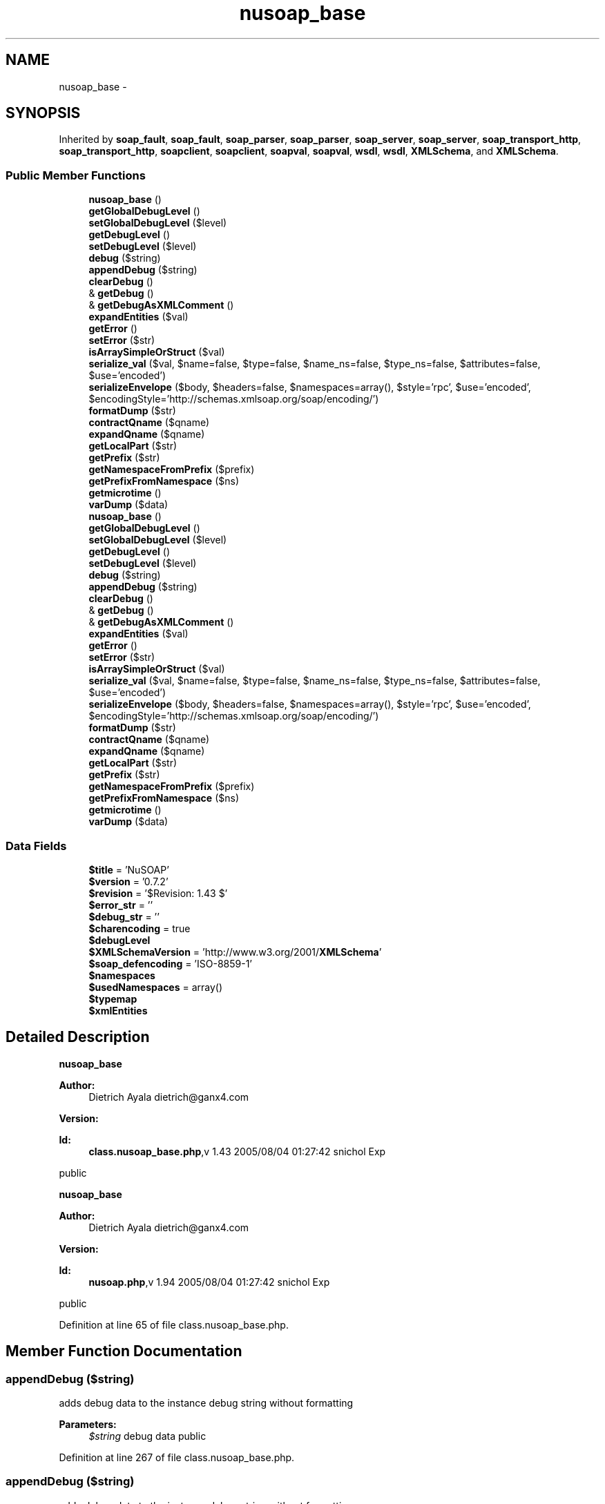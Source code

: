 .TH "nusoap_base" 3 "Tue Jul 23 2013" "Version 4.11" "Xortify Honeypot Cloud Services" \" -*- nroff -*-
.ad l
.nh
.SH NAME
nusoap_base \- 
.SH SYNOPSIS
.br
.PP
.PP
Inherited by \fBsoap_fault\fP, \fBsoap_fault\fP, \fBsoap_parser\fP, \fBsoap_parser\fP, \fBsoap_server\fP, \fBsoap_server\fP, \fBsoap_transport_http\fP, \fBsoap_transport_http\fP, \fBsoapclient\fP, \fBsoapclient\fP, \fBsoapval\fP, \fBsoapval\fP, \fBwsdl\fP, \fBwsdl\fP, \fBXMLSchema\fP, and \fBXMLSchema\fP\&.
.SS "Public Member Functions"

.in +1c
.ti -1c
.RI "\fBnusoap_base\fP ()"
.br
.ti -1c
.RI "\fBgetGlobalDebugLevel\fP ()"
.br
.ti -1c
.RI "\fBsetGlobalDebugLevel\fP ($level)"
.br
.ti -1c
.RI "\fBgetDebugLevel\fP ()"
.br
.ti -1c
.RI "\fBsetDebugLevel\fP ($level)"
.br
.ti -1c
.RI "\fBdebug\fP ($string)"
.br
.ti -1c
.RI "\fBappendDebug\fP ($string)"
.br
.ti -1c
.RI "\fBclearDebug\fP ()"
.br
.ti -1c
.RI "& \fBgetDebug\fP ()"
.br
.ti -1c
.RI "& \fBgetDebugAsXMLComment\fP ()"
.br
.ti -1c
.RI "\fBexpandEntities\fP ($val)"
.br
.ti -1c
.RI "\fBgetError\fP ()"
.br
.ti -1c
.RI "\fBsetError\fP ($str)"
.br
.ti -1c
.RI "\fBisArraySimpleOrStruct\fP ($val)"
.br
.ti -1c
.RI "\fBserialize_val\fP ($val, $name=false, $type=false, $name_ns=false, $type_ns=false, $attributes=false, $use='encoded')"
.br
.ti -1c
.RI "\fBserializeEnvelope\fP ($body, $headers=false, $namespaces=array(), $style='rpc', $use='encoded', $encodingStyle='http://schemas\&.xmlsoap\&.org/soap/encoding/')"
.br
.ti -1c
.RI "\fBformatDump\fP ($str)"
.br
.ti -1c
.RI "\fBcontractQname\fP ($qname)"
.br
.ti -1c
.RI "\fBexpandQname\fP ($qname)"
.br
.ti -1c
.RI "\fBgetLocalPart\fP ($str)"
.br
.ti -1c
.RI "\fBgetPrefix\fP ($str)"
.br
.ti -1c
.RI "\fBgetNamespaceFromPrefix\fP ($prefix)"
.br
.ti -1c
.RI "\fBgetPrefixFromNamespace\fP ($ns)"
.br
.ti -1c
.RI "\fBgetmicrotime\fP ()"
.br
.ti -1c
.RI "\fBvarDump\fP ($data)"
.br
.ti -1c
.RI "\fBnusoap_base\fP ()"
.br
.ti -1c
.RI "\fBgetGlobalDebugLevel\fP ()"
.br
.ti -1c
.RI "\fBsetGlobalDebugLevel\fP ($level)"
.br
.ti -1c
.RI "\fBgetDebugLevel\fP ()"
.br
.ti -1c
.RI "\fBsetDebugLevel\fP ($level)"
.br
.ti -1c
.RI "\fBdebug\fP ($string)"
.br
.ti -1c
.RI "\fBappendDebug\fP ($string)"
.br
.ti -1c
.RI "\fBclearDebug\fP ()"
.br
.ti -1c
.RI "& \fBgetDebug\fP ()"
.br
.ti -1c
.RI "& \fBgetDebugAsXMLComment\fP ()"
.br
.ti -1c
.RI "\fBexpandEntities\fP ($val)"
.br
.ti -1c
.RI "\fBgetError\fP ()"
.br
.ti -1c
.RI "\fBsetError\fP ($str)"
.br
.ti -1c
.RI "\fBisArraySimpleOrStruct\fP ($val)"
.br
.ti -1c
.RI "\fBserialize_val\fP ($val, $name=false, $type=false, $name_ns=false, $type_ns=false, $attributes=false, $use='encoded')"
.br
.ti -1c
.RI "\fBserializeEnvelope\fP ($body, $headers=false, $namespaces=array(), $style='rpc', $use='encoded', $encodingStyle='http://schemas\&.xmlsoap\&.org/soap/encoding/')"
.br
.ti -1c
.RI "\fBformatDump\fP ($str)"
.br
.ti -1c
.RI "\fBcontractQname\fP ($qname)"
.br
.ti -1c
.RI "\fBexpandQname\fP ($qname)"
.br
.ti -1c
.RI "\fBgetLocalPart\fP ($str)"
.br
.ti -1c
.RI "\fBgetPrefix\fP ($str)"
.br
.ti -1c
.RI "\fBgetNamespaceFromPrefix\fP ($prefix)"
.br
.ti -1c
.RI "\fBgetPrefixFromNamespace\fP ($ns)"
.br
.ti -1c
.RI "\fBgetmicrotime\fP ()"
.br
.ti -1c
.RI "\fBvarDump\fP ($data)"
.br
.in -1c
.SS "Data Fields"

.in +1c
.ti -1c
.RI "\fB$title\fP = 'NuSOAP'"
.br
.ti -1c
.RI "\fB$version\fP = '0\&.7\&.2'"
.br
.ti -1c
.RI "\fB$revision\fP = '$Revision: 1\&.43 $'"
.br
.ti -1c
.RI "\fB$error_str\fP = ''"
.br
.ti -1c
.RI "\fB$debug_str\fP = ''"
.br
.ti -1c
.RI "\fB$charencoding\fP = true"
.br
.ti -1c
.RI "\fB$debugLevel\fP"
.br
.ti -1c
.RI "\fB$XMLSchemaVersion\fP = 'http://www\&.w3\&.org/2001/\fBXMLSchema\fP'"
.br
.ti -1c
.RI "\fB$soap_defencoding\fP = 'ISO-8859-1'"
.br
.ti -1c
.RI "\fB$namespaces\fP"
.br
.ti -1c
.RI "\fB$usedNamespaces\fP = array()"
.br
.ti -1c
.RI "\fB$typemap\fP"
.br
.ti -1c
.RI "\fB$xmlEntities\fP"
.br
.in -1c
.SH "Detailed Description"
.PP 
\fBnusoap_base\fP
.PP
\fBAuthor:\fP
.RS 4
Dietrich Ayala dietrich@ganx4.com 
.RE
.PP
\fBVersion:\fP
.RS 4
.RE
.PP
\fBId:\fP
.RS 4
\fBclass\&.nusoap_base\&.php\fP,v 1\&.43 2005/08/04 01:27:42 snichol Exp 
.RE
.PP
public
.PP
\fBnusoap_base\fP
.PP
\fBAuthor:\fP
.RS 4
Dietrich Ayala dietrich@ganx4.com 
.RE
.PP
\fBVersion:\fP
.RS 4
.RE
.PP
\fBId:\fP
.RS 4
\fBnusoap\&.php\fP,v 1\&.94 2005/08/04 01:27:42 snichol Exp 
.RE
.PP
public 
.PP
Definition at line 65 of file class\&.nusoap_base\&.php\&.
.SH "Member Function Documentation"
.PP 
.SS "appendDebug ($string)"
adds debug data to the instance debug string without formatting
.PP
\fBParameters:\fP
.RS 4
\fI$string\fP debug data  public 
.RE
.PP

.PP
Definition at line 267 of file class\&.nusoap_base\&.php\&.
.SS "appendDebug ($string)"
adds debug data to the instance debug string without formatting
.PP
\fBParameters:\fP
.RS 4
\fI$string\fP debug data  public 
.RE
.PP

.PP
Definition at line 267 of file nusoap\&.php\&.
.SS "clearDebug ()"
clears the current debug data for this instance
.PP
public 
.PP
Definition at line 280 of file class\&.nusoap_base\&.php\&.
.SS "clearDebug ()"
clears the current debug data for this instance
.PP
public 
.PP
Definition at line 280 of file nusoap\&.php\&.
.SS "contractQname ($qname)"
contracts (changes namespace to prefix) a qualified name
.PP
\fBParameters:\fP
.RS 4
\fI$qname\fP qname 
.RE
.PP
\fBReturns:\fP
.RS 4
string contracted qname  private 
.RE
.PP

.PP
Definition at line 674 of file class\&.nusoap_base\&.php\&.
.SS "contractQname ($qname)"
contracts (changes namespace to prefix) a qualified name
.PP
\fBParameters:\fP
.RS 4
\fI$qname\fP qname 
.RE
.PP
\fBReturns:\fP
.RS 4
string contracted qname  private 
.RE
.PP

.PP
Definition at line 674 of file nusoap\&.php\&.
.SS "debug ($string)"
adds debug data to the instance debug string with formatting
.PP
\fBParameters:\fP
.RS 4
\fI$string\fP debug data  private 
.RE
.PP

.PP
Definition at line 255 of file class\&.nusoap_base\&.php\&.
.SS "debug ($string)"
adds debug data to the instance debug string with formatting
.PP
\fBParameters:\fP
.RS 4
\fI$string\fP debug data  private 
.RE
.PP

.PP
Definition at line 255 of file nusoap\&.php\&.
.SS "expandEntities ($val)"
expands entities, e\&.g\&. changes '<' to '<'\&.
.PP
\fBParameters:\fP
.RS 4
\fI$val\fP The string in which to expand entities\&.  private 
.RE
.PP

.PP
Definition at line 320 of file nusoap\&.php\&.
.SS "expandEntities ($val)"
expands entities, e\&.g\&. changes '<' to '<'\&.
.PP
\fBParameters:\fP
.RS 4
\fI$val\fP The string in which to expand entities\&.  private 
.RE
.PP

.PP
Definition at line 320 of file class\&.nusoap_base\&.php\&.
.SS "expandQname ($qname)"
expands (changes prefix to namespace) a qualified name
.PP
\fBParameters:\fP
.RS 4
\fI$string\fP qname 
.RE
.PP
\fBReturns:\fP
.RS 4
string expanded qname  private 
.RE
.PP

.PP
Definition at line 699 of file class\&.nusoap_base\&.php\&.
.SS "expandQname ($qname)"
expands (changes prefix to namespace) a qualified name
.PP
\fBParameters:\fP
.RS 4
\fI$string\fP qname 
.RE
.PP
\fBReturns:\fP
.RS 4
string expanded qname  private 
.RE
.PP

.PP
Definition at line 699 of file nusoap\&.php\&.
.SS "formatDump ($str)"
formats a string to be inserted into an HTML stream
.PP
\fBParameters:\fP
.RS 4
\fI$str\fP The string to format 
.RE
.PP
\fBReturns:\fP
.RS 4
string The formatted string  public 
.RE
.PP
\fBDeprecated\fP
.RS 4
.RE
.PP

.PP
Definition at line 662 of file class\&.nusoap_base\&.php\&.
.SS "formatDump ($str)"
formats a string to be inserted into an HTML stream
.PP
\fBParameters:\fP
.RS 4
\fI$str\fP The string to format 
.RE
.PP
\fBReturns:\fP
.RS 4
string The formatted string  public 
.RE
.PP
\fBDeprecated\fP
.RS 4
.RE
.PP

.PP
Definition at line 662 of file nusoap\&.php\&.
.SS "& getDebug ()"
gets the current debug data for this instance
.PP
\fBReturns:\fP
.RS 4
debug data  public 
.RE
.PP

.PP
Definition at line 292 of file class\&.nusoap_base\&.php\&.
.SS "& getDebug ()"
gets the current debug data for this instance
.PP
\fBReturns:\fP
.RS 4
debug data  public 
.RE
.PP

.PP
Definition at line 292 of file nusoap\&.php\&.
.SS "& getDebugAsXMLComment ()"
gets the current debug data for this instance as an XML comment this may change the contents of the debug data
.PP
\fBReturns:\fP
.RS 4
debug data as an XML comment  public 
.RE
.PP

.PP
Definition at line 305 of file nusoap\&.php\&.
.SS "& getDebugAsXMLComment ()"
gets the current debug data for this instance as an XML comment this may change the contents of the debug data
.PP
\fBReturns:\fP
.RS 4
debug data as an XML comment  public 
.RE
.PP

.PP
Definition at line 305 of file class\&.nusoap_base\&.php\&.
.SS "getDebugLevel ()"
gets the debug level for this instance
.PP
\fBReturns:\fP
.RS 4
int Debug level 0-9, where 0 turns off  public 
.RE
.PP

.PP
Definition at line 235 of file nusoap\&.php\&.
.SS "getDebugLevel ()"
gets the debug level for this instance
.PP
\fBReturns:\fP
.RS 4
int Debug level 0-9, where 0 turns off  public 
.RE
.PP

.PP
Definition at line 235 of file class\&.nusoap_base\&.php\&.
.SS "getError ()"
returns error string if present
.PP
\fBReturns:\fP
.RS 4
mixed error string or false  public 
.RE
.PP

.PP
Definition at line 337 of file nusoap\&.php\&.
.SS "getError ()"
returns error string if present
.PP
\fBReturns:\fP
.RS 4
mixed error string or false  public 
.RE
.PP

.PP
Definition at line 337 of file class\&.nusoap_base\&.php\&.
.SS "getGlobalDebugLevel ()"
gets the global debug level, which applies to future instances
.PP
\fBReturns:\fP
.RS 4
integer Debug level 0-9, where 0 turns off  public 
.RE
.PP

.PP
Definition at line 215 of file class\&.nusoap_base\&.php\&.
.SS "getGlobalDebugLevel ()"
gets the global debug level, which applies to future instances
.PP
\fBReturns:\fP
.RS 4
integer Debug level 0-9, where 0 turns off  public 
.RE
.PP

.PP
Definition at line 215 of file nusoap\&.php\&.
.SS "getLocalPart ($str)"
returns the local part of a prefixed string returns the original string, if not prefixed
.PP
\fBParameters:\fP
.RS 4
\fI$str\fP The prefixed string 
.RE
.PP
\fBReturns:\fP
.RS 4
string The local part  public 
.RE
.PP

.PP
Definition at line 724 of file class\&.nusoap_base\&.php\&.
.SS "getLocalPart ($str)"
returns the local part of a prefixed string returns the original string, if not prefixed
.PP
\fBParameters:\fP
.RS 4
\fI$str\fP The prefixed string 
.RE
.PP
\fBReturns:\fP
.RS 4
string The local part  public 
.RE
.PP

.PP
Definition at line 724 of file nusoap\&.php\&.
.SS "getmicrotime ()"
returns the time in ODBC canonical form with microseconds
.PP
\fBReturns:\fP
.RS 4
string The time in ODBC canonical form with microseconds  public 
.RE
.PP

.PP
Definition at line 788 of file class\&.nusoap_base\&.php\&.
.SS "getmicrotime ()"
returns the time in ODBC canonical form with microseconds
.PP
\fBReturns:\fP
.RS 4
string The time in ODBC canonical form with microseconds  public 
.RE
.PP

.PP
Definition at line 788 of file nusoap\&.php\&.
.SS "getNamespaceFromPrefix ($prefix)"
pass it a prefix, it returns a namespace
.PP
\fBParameters:\fP
.RS 4
\fI$prefix\fP The prefix 
.RE
.PP
\fBReturns:\fP
.RS 4
mixed The namespace, false if no namespace has the specified prefix  public 
.RE
.PP

.PP
Definition at line 756 of file nusoap\&.php\&.
.SS "getNamespaceFromPrefix ($prefix)"
pass it a prefix, it returns a namespace
.PP
\fBParameters:\fP
.RS 4
\fI$prefix\fP The prefix 
.RE
.PP
\fBReturns:\fP
.RS 4
mixed The namespace, false if no namespace has the specified prefix  public 
.RE
.PP

.PP
Definition at line 756 of file class\&.nusoap_base\&.php\&.
.SS "getPrefix ($str)"
returns the prefix part of a prefixed string returns false, if not prefixed
.PP
\fBParameters:\fP
.RS 4
\fI$str\fP The prefixed string 
.RE
.PP
\fBReturns:\fP
.RS 4
mixed The prefix or false if there is no prefix  public 
.RE
.PP

.PP
Definition at line 741 of file class\&.nusoap_base\&.php\&.
.SS "getPrefix ($str)"
returns the prefix part of a prefixed string returns false, if not prefixed
.PP
\fBParameters:\fP
.RS 4
\fI$str\fP The prefixed string 
.RE
.PP
\fBReturns:\fP
.RS 4
mixed The prefix or false if there is no prefix  public 
.RE
.PP

.PP
Definition at line 741 of file nusoap\&.php\&.
.SS "getPrefixFromNamespace ($ns)"
returns the prefix for a given namespace (or prefix) or false if no prefixes registered for the given namespace
.PP
\fBParameters:\fP
.RS 4
\fI$ns\fP The namespace 
.RE
.PP
\fBReturns:\fP
.RS 4
mixed The prefix, false if the namespace has no prefixes  public 
.RE
.PP

.PP
Definition at line 772 of file nusoap\&.php\&.
.SS "getPrefixFromNamespace ($ns)"
returns the prefix for a given namespace (or prefix) or false if no prefixes registered for the given namespace
.PP
\fBParameters:\fP
.RS 4
\fI$ns\fP The namespace 
.RE
.PP
\fBReturns:\fP
.RS 4
mixed The prefix, false if the namespace has no prefixes  public 
.RE
.PP

.PP
Definition at line 772 of file class\&.nusoap_base\&.php\&.
.SS "isArraySimpleOrStruct ($val)"
detect if array is a simple array or a struct (associative array)
.PP
\fBParameters:\fP
.RS 4
\fI$val\fP The PHP array 
.RE
.PP
\fBReturns:\fP
.RS 4
string (arraySimple|arrayStruct)  private 
.RE
.PP

.PP
Definition at line 361 of file nusoap\&.php\&.
.SS "isArraySimpleOrStruct ($val)"
detect if array is a simple array or a struct (associative array)
.PP
\fBParameters:\fP
.RS 4
\fI$val\fP The PHP array 
.RE
.PP
\fBReturns:\fP
.RS 4
string (arraySimple|arrayStruct)  private 
.RE
.PP

.PP
Definition at line 361 of file class\&.nusoap_base\&.php\&.
.SS "\fBnusoap_base\fP ()"
constructor
.PP
public 
.PP
Definition at line 205 of file class\&.nusoap_base\&.php\&.
.SS "\fBnusoap_base\fP ()"
constructor
.PP
public 
.PP
Definition at line 205 of file nusoap\&.php\&.
.SS "serialize_val ($val, $name = \fCfalse\fP, $type = \fCfalse\fP, $name_ns = \fCfalse\fP, $type_ns = \fCfalse\fP, $attributes = \fCfalse\fP, $use = \fC'encoded'\fP)"
serializes PHP values in accordance w/ section 5\&. Type information is not serialized if $use == 'literal'\&.
.PP
\fBParameters:\fP
.RS 4
\fI$val\fP The value to serialize 
.br
\fI$name\fP The name (local part) of the XML element 
.br
\fI$type\fP The XML schema type (local part) for the element 
.br
\fI$name_ns\fP The namespace for the name of the XML element 
.br
\fI$type_ns\fP The namespace for the type of the element 
.br
\fI$attributes\fP The attributes to serialize as name=>value pairs 
.br
\fI$use\fP The WSDL 'use' (encoded|literal) 
.RE
.PP
\fBReturns:\fP
.RS 4
string The serialized element, possibly with child elements  public 
.RE
.PP

.PP
Definition at line 385 of file class\&.nusoap_base\&.php\&.
.SS "serialize_val ($val, $name = \fCfalse\fP, $type = \fCfalse\fP, $name_ns = \fCfalse\fP, $type_ns = \fCfalse\fP, $attributes = \fCfalse\fP, $use = \fC'encoded'\fP)"
serializes PHP values in accordance w/ section 5\&. Type information is not serialized if $use == 'literal'\&.
.PP
\fBParameters:\fP
.RS 4
\fI$val\fP The value to serialize 
.br
\fI$name\fP The name (local part) of the XML element 
.br
\fI$type\fP The XML schema type (local part) for the element 
.br
\fI$name_ns\fP The namespace for the name of the XML element 
.br
\fI$type_ns\fP The namespace for the type of the element 
.br
\fI$attributes\fP The attributes to serialize as name=>value pairs 
.br
\fI$use\fP The WSDL 'use' (encoded|literal) 
.RE
.PP
\fBReturns:\fP
.RS 4
string The serialized element, possibly with child elements  public 
.RE
.PP

.PP
Definition at line 385 of file nusoap\&.php\&.
.SS "serializeEnvelope ($body, $headers = \fCfalse\fP, $namespaces = \fCarray()\fP, $style = \fC'rpc'\fP, $use = \fC'encoded'\fP, $encodingStyle = \fC'http://schemas\&.xmlsoap\&.org/soap/encoding/'\fP)"
serializes a message
.PP
\fBParameters:\fP
.RS 4
\fI$body\fP the XML of the SOAP body 
.br
\fI$headers\fP optional string of XML with SOAP header content, or array of soapval objects for SOAP headers 
.br
\fI$namespaces\fP optional the namespaces used in generating the body and headers 
.br
\fI$style\fP optional (rpc|document) 
.br
\fI$use\fP optional (encoded|literal) 
.br
\fI$encodingStyle\fP optional (usually 'http://schemas.xmlsoap.org/soap/encoding/' for encoded) 
.RE
.PP
\fBReturns:\fP
.RS 4
string the message  public 
.RE
.PP

.PP
Definition at line 611 of file class\&.nusoap_base\&.php\&.
.SS "serializeEnvelope ($body, $headers = \fCfalse\fP, $namespaces = \fCarray()\fP, $style = \fC'rpc'\fP, $use = \fC'encoded'\fP, $encodingStyle = \fC'http://schemas\&.xmlsoap\&.org/soap/encoding/'\fP)"
serializes a message
.PP
\fBParameters:\fP
.RS 4
\fI$body\fP the XML of the SOAP body 
.br
\fI$headers\fP optional string of XML with SOAP header content, or array of soapval objects for SOAP headers 
.br
\fI$namespaces\fP optional the namespaces used in generating the body and headers 
.br
\fI$style\fP optional (rpc|document) 
.br
\fI$use\fP optional (encoded|literal) 
.br
\fI$encodingStyle\fP optional (usually 'http://schemas.xmlsoap.org/soap/encoding/' for encoded) 
.RE
.PP
\fBReturns:\fP
.RS 4
string the message  public 
.RE
.PP

.PP
Definition at line 611 of file nusoap\&.php\&.
.SS "setDebugLevel ($level)"
sets the debug level for this instance
.PP
\fBParameters:\fP
.RS 4
\fI$level\fP Debug level 0-9, where 0 turns off  public 
.RE
.PP

.PP
Definition at line 245 of file class\&.nusoap_base\&.php\&.
.SS "setDebugLevel ($level)"
sets the debug level for this instance
.PP
\fBParameters:\fP
.RS 4
\fI$level\fP Debug level 0-9, where 0 turns off  public 
.RE
.PP

.PP
Definition at line 245 of file nusoap\&.php\&.
.SS "setError ($str)"
sets error string
.PP
\fBReturns:\fP
.RS 4
boolean $string error string  private 
.RE
.PP

.PP
Definition at line 350 of file nusoap\&.php\&.
.SS "setError ($str)"
sets error string
.PP
\fBReturns:\fP
.RS 4
boolean $string error string  private 
.RE
.PP

.PP
Definition at line 350 of file class\&.nusoap_base\&.php\&.
.SS "setGlobalDebugLevel ($level)"
sets the global debug level, which applies to future instances
.PP
\fBParameters:\fP
.RS 4
\fI$level\fP Debug level 0-9, where 0 turns off  public 
.RE
.PP

.PP
Definition at line 225 of file nusoap\&.php\&.
.SS "setGlobalDebugLevel ($level)"
sets the global debug level, which applies to future instances
.PP
\fBParameters:\fP
.RS 4
\fI$level\fP Debug level 0-9, where 0 turns off  public 
.RE
.PP

.PP
Definition at line 225 of file class\&.nusoap_base\&.php\&.
.SS "varDump ($data)"
Returns a string with the output of var_dump
.PP
\fBParameters:\fP
.RS 4
\fI$data\fP The variable to var_dump 
.RE
.PP
\fBReturns:\fP
.RS 4
string The output of var_dump  public 
.RE
.PP

.PP
Definition at line 807 of file nusoap\&.php\&.
.SS "varDump ($data)"
Returns a string with the output of var_dump
.PP
\fBParameters:\fP
.RS 4
\fI$data\fP The variable to var_dump 
.RE
.PP
\fBReturns:\fP
.RS 4
string The output of var_dump  public 
.RE
.PP

.PP
Definition at line 807 of file class\&.nusoap_base\&.php\&.
.SH "Field Documentation"
.PP 
.SS "$namespaces"
\fBInitial value:\fP
.PP
.nf
= array(
        'SOAP-ENV' => 'http://schemas\&.xmlsoap\&.org/soap/envelope/',
        'xsd' => 'http://www\&.w3\&.org/2001/XMLSchema',
        'xsi' => 'http://www\&.w3\&.org/2001/XMLSchema-instance',
        'SOAP-ENC' => 'http://schemas\&.xmlsoap\&.org/soap/encoding/'
        )
.fi
.PP
Definition at line 142 of file class\&.nusoap_base\&.php\&.
.SS "$typemap"
\fBInitial value:\fP
.PP
.nf
= array(
    'http://www\&.w3\&.org/2001/XMLSchema' => array(
        'string'=>'string','boolean'=>'boolean','float'=>'double','double'=>'double','decimal'=>'double',
        'duration'=>'','dateTime'=>'string','time'=>'string','date'=>'string','gYearMonth'=>'',
        'gYear'=>'','gMonthDay'=>'','gDay'=>'','gMonth'=>'','hexBinary'=>'string','base64Binary'=>'string',
        
        'anyType'=>'string','anySimpleType'=>'string',
        
        'normalizedString'=>'string','token'=>'string','language'=>'','NMTOKEN'=>'','NMTOKENS'=>'','Name'=>'','NCName'=>'','ID'=>'',
        'IDREF'=>'','IDREFS'=>'','ENTITY'=>'','ENTITIES'=>'','integer'=>'integer','nonPositiveInteger'=>'integer',
        'negativeInteger'=>'integer','long'=>'integer','int'=>'integer','short'=>'integer','byte'=>'integer','nonNegativeInteger'=>'integer',
        'unsignedLong'=>'','unsignedInt'=>'','unsignedShort'=>'','unsignedByte'=>'','positiveInteger'=>''),
    'http://www\&.w3\&.org/2000/10/XMLSchema' => array(
        'i4'=>'','int'=>'integer','boolean'=>'boolean','string'=>'string','double'=>'double',
        'float'=>'double','dateTime'=>'string',
        'timeInstant'=>'string','base64Binary'=>'string','base64'=>'string','ur-type'=>'array'),
    'http://www\&.w3\&.org/1999/XMLSchema' => array(
        'i4'=>'','int'=>'integer','boolean'=>'boolean','string'=>'string','double'=>'double',
        'float'=>'double','dateTime'=>'string',
        'timeInstant'=>'string','base64Binary'=>'string','base64'=>'string','ur-type'=>'array'),
    'http://soapinterop\&.org/xsd' => array('SOAPStruct'=>'struct'),
    'http://schemas\&.xmlsoap\&.org/soap/encoding/' => array('base64'=>'string','array'=>'array','Array'=>'array'),
    'http://xml\&.apache\&.org/xml-soap' => array('Map')
    )
.fi
.PP
Definition at line 164 of file class\&.nusoap_base\&.php\&.
.SS "$xmlEntities"
\fBInitial value:\fP
.PP
.nf
= array('quot' => '"','amp' => '&',
        'lt' => '<','gt' => '>','apos' => "'")
.fi
.PP
Definition at line 197 of file class\&.nusoap_base\&.php\&.

.SH "Author"
.PP 
Generated automatically by Doxygen for Xortify Honeypot Cloud Services from the source code\&.
